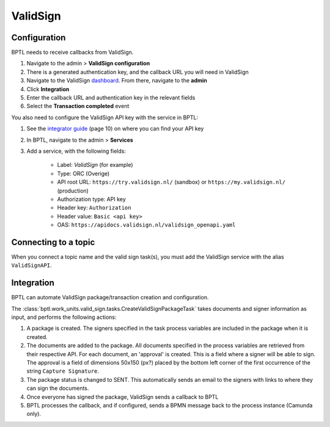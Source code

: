 ValidSign
=========

Configuration
-------------

BPTL needs to receive callbacks from ValidSign.

1. Navigate to the admin > **ValidSign configuration**
2. There is a generated authentication key, and the callback URL you will need in
   ValidSign
3. Navigate to the ValidSign `dashboard`_. From there, navigate to the **admin**
4. Click **Integration**
5. Enter the callback URL and authentication key in the relevant fields
6. Select the **Transaction completed** event

You also need to configure the ValidSign API key with the service in BPTL:

1. See the `integrator guide`_ (page 10) on where you can find your API key
2. In BPTL, navigate to the admin > **Services**
3. Add a service, with the following fields:

    - Label: *ValidSign* (for example)
    - Type: ORC (Overige)
    - API root URL: ``https://try.validsign.nl/`` (sandbox) or
      ``https://my.validsign.nl/`` (production)
    - Authorization type: API key
    - Header key: ``Authorization``
    - Header value: ``Basic <api key>``
    - OAS: ``https://apidocs.validsign.nl/validsign_openapi.yaml``

Connecting to a topic
---------------------

When you connect a topic name and the valid sign task(s), you must add the ValidSign
service with the alias ``ValidSignAPI``.

Integration
-----------

BPTL can automate ValidSign package/transaction creation and configuration.

The :class:`bptl.work_units.valid_sign.tasks.CreateValidSignPackageTask` takes
documents and signer information as input, and performs the following actions:

1. A package is created. The signers specified in the task process variables are
   included in the package when it is created.
2. The documents are added to the package. All documents specified in the process
   variables are retrieved from their respective API. For each document, an 'approval'
   is created. This is a field where a signer will be able to sign. The approval is a
   field of dimensions 50x150 (px?) placed by the bottom left corner of the first
   occurrence of the string ``Capture Signature``.
3. The package status is changed to SENT. This automatically sends an email to the
   signers with links to where they can sign the documents.
4. Once everyone has signed the package, ValidSign sends a callback to BPTL
5. BPTL processes the callback, and if configured, sends a BPMN message back to the
   process instance (Camunda only).

.. _ValidSign: https://www.validsign.nl/
.. _dashboard: https://my.validsign.nl/a/dashboard
.. _integrator guide: https://apidocs.validsign.nl/validsign_integrator_guide.pdf
